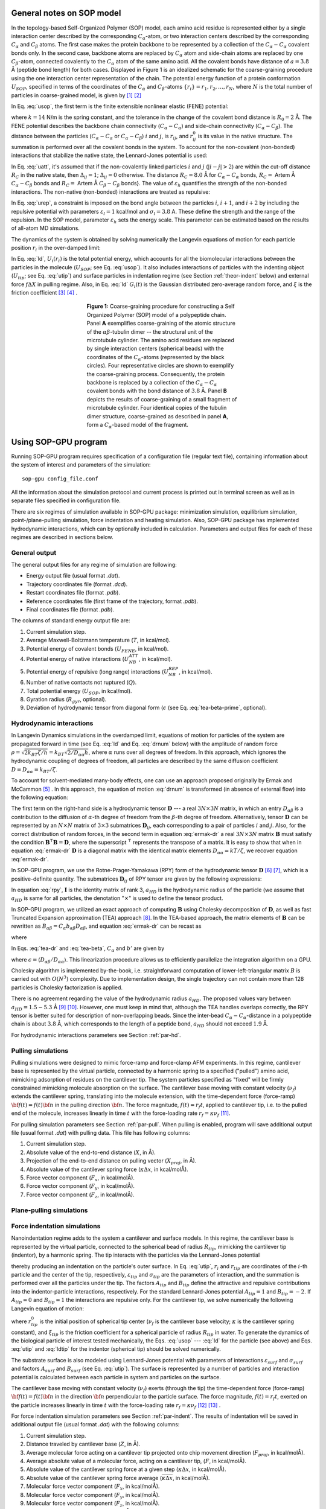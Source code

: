 .. role:: todo

.. _theor-sop:

General notes on SOP model
==========================

In the topology-based Self-Organized Polymer (SOP) model, each amino acid residue is represented either by a single interaction center described by the corresponding :math:`C_\alpha`-atom, or two interaction centers described by the corresponding :math:`C_\alpha` and :math:`C_\beta` atoms. The first case makes the protein backbone to be represented by a collection of the :math:`C_\alpha-C_\alpha` covalent bonds only. In the second case, backbone atoms are replaced by :math:`C_\alpha` atom and side-chain atoms are replaced by one :math:`C_\beta`-atom, connected covalently to the :math:`C_\alpha` atom of the same amino acid. All the covalent bonds have distance of :math:`a=3.8` Å (peptide bond length) for both cases. Displayed in Figure 1 is an idealized schematic for the coarse-graining procedure using the one interaction center representation of the chain. The potential energy function of a protein conformation :math:`U_{SOP}`, specified in terms of the coordinates of the :math:`C_\alpha` and :math:`C_\beta`-atoms :math:`\{r_i\} = r_1, r_2,\dots, r_N`, where :math:`N` is the total number of particles in coarse-grained model, is given by [1]_ [2]_


.. math:: 
   U_{SOP} = U_{FENE} + U_{NB}^{ATT} + U_{NB}^{REP}
   :label: usop

In Eq. :eq:`usop`, the first term is the finite extensible nonlinear elastic (FENE) potential:

.. math::
   U_{FENE}=-\sum_{covalent}\frac{k R_0}{2}\log \left(1-\frac{(r_{ij}-r_{ij}^0)^2}{R_0^2}\right)
   :label: ufene

where :math:`k=14` N/m is the spring constant, and the tolerance in the change of the covalent bond distance is :math:`R_0=2` Å. The FENE potential describes the backbone chain connectivity (:math:`C_\alpha-C_\alpha`) and side-chain connectivity (:math:`C_\alpha-C_\beta`). The distance between the particles (:math:`C_\alpha-C_\alpha` or :math:`C_\alpha-C_\beta`) :math:`i` and :math:`j`, is :math:`r_{ij}`, and :math:`r^0_{ij}` is its value in the native  structure. The summation is performed over all the covalent bonds in the system. To account for the non-covalent (non-bonded) interactions that stabilize the native state, the Lennard-Jones potential is used:

.. math::
   U_{NB}^{ATT} = \sum_{native}\varepsilon_h\left[ \left( \frac{r_{ij}^0}{r_{ij}} \right)^{12} - 2\left( \frac{r_{ij}^0}{r_{ij}} \right)^{6} \right]\Delta_{ij}
   :label: uatt

In Eq. :eq:`uatt`, it's assumed that if the non-covalently linked particles :math:`i` and :math:`j` (:math:`|i-j|>2`) are within the cut-off distance :math:`R_C` in the native state, then :math:`\Delta_{ij}=1`; :math:`\Delta_{ij}=0` otherwise. The distance :math:`R_C=8.0` Å for :math:`C_\alpha-C_\alpha` bonds, :math:`R_C=` :todo:`Artem` Å :math:`C_\alpha-C_\beta` bonds and :math:`R_C=` :todo:`Artem` Å :math:`C_\beta-C_\beta` bonds}. The value of :math:`\varepsilon_h` quantifies the strength of the non-bonded interactions. The non-native (non-bonded) interactions are treated as repulsive:

.. math::
   U_{NB}^{REP} = \sum_{repulsive}^{N-2}\varepsilon_l \left(\frac{\sigma_l}{r_{ij}} \right)^6 + \sum_{repulsive}\varepsilon_l \left( \frac{\sigma_l}{r_{ij}} \right)^6(1-\Delta_{ij})
   :label: urep

In Eq. :eq:`urep`, a constraint is imposed on the bond angle between the particles :math:`i`, :math:`i+1`, and :math:`i+2` by including the repulsive potential with parameters :math:`\varepsilon_l=1` kcal/mol and :math:`\sigma_l=3.8` A. These define the strength and the range of the repulsion. In the SOP model, parameter :math:`\varepsilon_h` sets the energy scale. This parameter can be estimated based on the results of all-atom MD simulations.

The dynamics of the system is obtained by solving numerically the Langevin equations of motion for each particle position :math:`r_i` in the over-damped limit:

.. math::
   \xi \frac{dr_i}{dt} = - \frac{\partial U_i(r_i)}{\partial r_i} + g_i(t)
   :label: ld

In Eq. :eq:`ld`, :math:`U_i(r_i)` is the total potential energy, which accounts for all the biomolecular interactions between the particles in the molecule (:math:`U_{SOP}`; see Eq. :eq:`usop`). It also includes interactions of particles with the indenting object (:math:`U_{tip}`; see Eq. :eq:`utip`) and surface particles in indentation regime (see Section :ref:`theor-indent` below) and external force :math:`f\Delta X` in pulling regime. Also, in Eq. :eq:`ld` :math:`G_i(t)` is the Gaussian distributed zero-average random force, and :math:`\xi` is the friction coefficient [3]_ [4]_ .

.. figure:: sop.png
   :align: center
   :figwidth: 50%

   **Figure 1:** Coarse-graining procedure for constructing a Self Organized Polymer (SOP) model of a polypeptide chain. Panel **A** exemplifies coarse-graining of the atomic structure of the :math:`\alpha\beta`-tubulin dimer -- the structural unit of the microtubule cylinder. The amino acid residues are replaced by single interaction centers (spherical beads) with the coordinates of the :math:`C_\alpha`-atoms (represented by the black circles). Four representative circles are shown to exemplify the coarse-graining process. Consequently, the protein backbone is replaced by a collection of the :math:`C_\alpha-C_\alpha` covalent bonds with the bond distance of :math:`3.8` Å.  Panel **B** depicts the results of coarse-graining of a small fragment of microtubule cylinder. Four identical copies of the tubulin dimer structure, coarse-grained as described in panel **A**, form a :math:`C_\alpha`-based model of the fragment.

.. _use-sop:

Using SOP-GPU program
=====================

Running SOP-GPU program requires specification of a configuration file (regular text file), containing information about the system of interest and parameters of the simulation::

  sop-gpu config_file.conf

All the information about the simulation protocol and current process is printed out in terminal screen as well as in separate files specified in configuration file. 

There are six regimes of simulation available in SOP-GPU package: minimization simulation, equilibrium simulation, point-/plane-pulling simulation, force indentation and heating simulation. Also, SOP-GPU package has implemented hydrodynamic interactions, which can by optionally included in calculation. Parameters and output files for each of these regimes are described in sections below. 

.. _gen-out:

General output
--------------

The general output files for any regime of simulation are following:

- Energy output file (usual format *.dat*).
- Trajectory coordinates file (format *.dcd*).
- Restart coordinates file (format *.pdb*).
- Reference coordinates file (first frame of the trajectory, format *.pdb*).
- Final coordinates file (format *.pdb*).

The columns of standard energy output file are:

1. Current simulation step.
2. Average Maxwell-Boltzmann temperature (:math:`T`, in kcal/mol).
3. Potential energy of covalent bonds (:math:`U_{FENE}`, in kcal/mol).
4. Potential energy of native interactions (:math:`U_{NB}^{ATT}`, in kcal/mol).
5. Potential energy of repulsive (long range) interactions (:math:`U_{NB}^{REP}`, in kcal/mol).
6. Number of native contacts not ruptured (:math:`Q`).
7. Total potential energy (:math:`U_{SOP}`, in kcal/mol).
8. Gyration radius (:math:`R_{gyr}`, optional).
9. Deviation of hydrodynamic tensor from diagonal form (:math:`\epsilon` (see Eq. :eq:`tea-beta-prime`, optional).


.. _theor-hd:

Hydrodynamic interactions
-------------------------

In Langevin Dynamics simulations in the overdamped limit, equations of motion for particles of the system are propagated forward in time (see Eq. :eq:`ld` and Eq. :eq:`drnum` below) with the amplitude of random force :math:`\rho=\sqrt{2k_BT\zeta/h}=k_BT \sqrt{2/D_{\alpha\alpha}h}`, where :math:`\alpha` runs over all degrees of freedom. In this approach, which ignores the hydrodynamic coupling of degrees of freedom, all particles are described by the same diffusion coefficient :math:`D=D_{\alpha\alpha}=k_BT/\zeta`. 

To account for solvent-mediated many-body effects, one can use an approach proposed originally by Ermak and McCammon [5]_ . In this approach, the equation of motion :eq:`drnum` is transformed (in absence of external flow) into the following equation:

.. math::
   \Delta r_\alpha = \sum_{\beta=1}^{3N} {\frac{D_{\alpha\beta}}{kT} F_\beta h} + \sqrt{2h} \sum_{\beta=1}^{3N} {B_{\alpha\beta} g_\beta}
   :label: ermak-dr

The first term on the right-hand side is a hydrodynamic tensor :math:`\mathbf{D}` --- a real :math:`3N\times3N` matrix, in which an entry :math:`D_{\alpha\beta}` is a contribution to the diffusion of :math:`\alpha`-th degree of freedom from the :math:`\beta`-th degree of freedom. Alternatively, tensor :math:`\mathbf{D}` can be represented by an :math:`N\times N` matrix of :math:`3\times 3` submatrices :math:`\mathbf{D}_{ij}`, each corresponding to a pair of particles :math:`i` and :math:`j`. Also, for the correct distribution of random forces, in the second term in equation :eq:`ermak-dr` a real :math:`3N\times3N` matrix :math:`\mathbf{B}` must satisfy the condition :math:`\mathbf{B}^\intercal \mathbf{B}=\mathbf{D}`, where the superscript :math:`{}^\intercal` represents the transpose of a matrix. It is easy to show that when in equation :eq:`ermak-dr` :math:`\mathbf{D}` is a diagonal matrix with the identical matrix elements :math:`D_{\alpha\alpha}=kT/\zeta`, we recover equation :eq:`ermak-dr`. 

In SOP-GPU program, we use the Rotne-Prager-Yamakawa (RPY) form of the hydrodynamic tensor :math:`\mathbf{D}` [6]_ [7]_, which is a positive-definite quantity. The submatrices :math:`\mathbf{D}_{ij}` of RPY tensor are given by the following expressions: 

.. math::
   \mathbf{D}_{ij} = \frac{kT}{\zeta}
   \begin{cases}
    \mathbf{I} 
     & \text{, if } i=j\text{,} \\
     \left( 1 - \frac{9\left|\mathbf{r}_{ij}\right|}{32 a} \right) \mathbf{I} + 
     \left( \frac {3\left|\mathbf{r}_{ij}\right|}{32a} \right) \mathbf{\hat{r}}_{ij} \times \mathbf{\hat{r}}_{ij}
    & \text{, if } i \neq j \text{ and } \left|\mathbf{r}_{ij}\right| < 2a_{HD}\text{,} \\
     \left( 1 + \frac{2a^2}{3\left|\mathbf{r}_{ij}\right|^2} \right) \mathbf{I} + 
     \left( 1 - \frac{2a^2}{\left|\mathbf{r}_{ij}\right|^2} \right) \mathbf{\hat{r}}_{ij} \times 
    \mathbf{\hat{r}}_{ij}
    & \text{, if } i \neq j \text{ and } \left|\mathbf{r}_{ij}\right| \ge 2a_{HD }\text{.}
    \end{cases}
   :label: rpy

In equation :eq:`rpy`, :math:`\mathbf{I}` is the identity matrix of rank 3, :math:`a_{HD}` is the hydrodynamic radius of the particle (we assume that :math:`a_{HD}` is same for all particles, the denotation ":math:`\times`" is used to define the tensor product. 

In SOP-GPU program, we utilized an exact approach of computing :math:`\mathbf{B}` using Cholesky decomposition of :math:`\mathbf{D}`, as well as fast Truncated Expansion approximation (TEA) approach [8]_. In the TEA-based approach, the matrix elements of :math:`\mathbf{B}` can be rewritten as :math:`B_{\alpha\beta}=C_\alpha b_{\alpha\beta} D_{\alpha\beta}`, and equation :eq:`ermak-dr` can be recast as

.. math::
   \Delta r_\alpha = \frac{h}{\zeta}
    \sum_{\beta=1}^{3N} \frac{D_{\alpha\beta}}{D_{\alpha\alpha}} \left( F_\beta + C_\alpha b_{\alpha\beta} 
   \cdot \rho g_\beta \right) 
   \text{,}
   :label: tea-dr

where

.. math::
   b_{\alpha\beta} = 
    \begin{cases}
     1       & \text{ if } \alpha = \beta, \\
     b'  & \text{ if } \alpha \neq \beta.
    \end{cases}
   :label: tea-beta

In Eqs. :eq:`tea-dr` and :eq:`tea-beta`, :math:`C_\alpha` and :math:`b'` are given by

.. math::
   C_\alpha = \left( 1 + \sum_{\beta \neq \alpha} 
   {b'^2 \frac{D_{\alpha\beta}}{D_{\alpha\alpha}D_{\beta\beta}}} \right)^{\frac{1}{2}}
   \text{,}
   :label: tea-ci

.. math::
   b' = \frac{1-\sqrt{1-[(N-1)\epsilon^2-(N-2)\epsilon]}}{\sqrt{(N-1)\epsilon^2-(N-2)\epsilon}},
   :label: tea-beta-prime

where :math:`\epsilon=\langle D_{\alpha\beta}/D_{\alpha\alpha}\rangle`. This linearization procedure allows us to efficiently parallelize the integration algorithm on a GPU. 

Cholesky algorithm is implemented by-the-book, i.e. straightforward computation of lower-left-triangular matrix :math:`B` is carried out with :math:`O(N^3)` complexity. Due to implementation design, the single trajectory can not contain more than 128 particles is Cholesky factorization is applied.

There is no agreement regarding the value of the hydrodynamic radius :math:`a_{HD}`. The proposed values vary between :math:`a_{HD}=1.5-5.3` Å [9]_ [10]_. However, one must keep in mind that, although the TEA handles overlaps correctly, the RPY tensor is better suited for description of non-overlapping beads. Since the inter-bead :math:`C_{\alpha}-C_{\alpha}`-distance in a polypeptide chain is about :math:`3.8` Å, which corresponds to the length of a peptide bond, :math:`a_{HD}` should not exceed :math:`1.9` Å. 

For hydrodynamic interactions parameters see Section :ref:`par-hd`.


.. _theor-pull:

Pulling simulations
-------------------

Pulling simulations were designed to mimic force-ramp and force-clamp AFM experiments. In this regime, cantilever base is represented by the virtual particle, connected by a harmonic spring to a specified ("pulled") amino acid, mimicking adsorption of residues on the cantilever tip. The system particles specified as "fixed" will be firmly constrained mimicking molecule absorption on the surface. The cantilever base moving with constant velocity (:math:`\nu_f`) extends the cantilever spring, translating into the molecule extension, with the time-dependent force (force-ramp) :math:`{\bf f}(t)=f(t){\bf n}` in the pulling direction :math:`{\bf n}`. The force magnitude, :math:`f(t)=r_f t`, applied to cantilever tip, i.e. to the pulled end of the molecule, increases linearly in time :math:`t` with the force-loading rate :math:`r_f=\kappa \nu_f` [11]_. 

For pulling simulation parameters see Section :ref:`par-pull`. When pulling is enabled, program will save additional output file (usual format *.dat*) with pulling data. This file has following columns:

1. Current simulation step.
2. Absolute value of the end-to-end distance (:math:`X`, in Å).
3. Projection of the end-to-end distance on pulling vector (:math:`X_{proj}`, in Å).
4. Absolute value of the cantilever spring force (:math:`\kappa \Delta x`, in kcal/molÅ).
5. Force vector component (:math:`F_x`, in kcal/molÅ).
6. Force vector component (:math:`F_y`, in kcal/molÅ).
7. Force vector component (:math:`F_z`, in kcal/molÅ).

.. _theor-ppull:

Plane-pulling simulations
-------------------------

.. _theor-indent:

Force indentation simulations
-----------------------------

Nanoindentation regime adds to the system a cantilever and surface models. In this regime, the cantilever base is represented by the virtual particle, connected to the spherical bead of radius :math:`R_{tip}`, mimicking the cantilever tip (indentor), by a harmonic spring. The tip interacts with the particles via the Lennard-Jones potential

.. math::
   U_{tip} = \sum_{i=1}^{N}{\varepsilon_{tip} \left [A_{tip}\left( \frac{\sigma_{tip}}{|r_i - r_{tip}| - R_{tip}} \right)^{12} + B_{tip} \left( \frac{\sigma_{tip}}{|r_i - r_{tip}| - R_{tip}} \right)^6 \right ]}
   :label: utip

thereby producing an indentation on the particle's outer surface. In Eq. :eq:`utip`, :math:`r_i` and :math:`r_{tip}` are coordinates of the :math:`i`-th particle and the center of the tip, respectively, :math:`\varepsilon_{tip}` and :math:`\sigma_{tip}` are the parameters of interaction, and the summation is performed over all the particles under the tip. The factors :math:`A_{tip}` and :math:`B_{tip}` define the attractive and repulsive contributions into the indentor-particle interactions, respectively. For the standard Lennard-Jones potential :math:`A_{tip}=1` and :math:`B_{tip}=-2`. If :math:`A_{tip}=0` and :math:`B_{tip}=1` the interactions are repulsive only. For the cantilever tip, we solve numerically the following Langevin equation of motion:

.. math::
   \xi_{tip} \frac{dr_{tip}}{dt} = - \frac{\partial U_{tip}(r_{tip})}{\partial r_{tip}} + \kappa((r_{tip}^0 - \nu_f t) - r_{tip})
   :label: ldtip

where :math:`r_{tip}^0` is the initial position of spherical tip center (:math:`\nu_f`  is the cantilever base velocity; :math:`\kappa` is the cantilever spring constant), and :math:`\xi_{tip}` is the friction coefficient for a spherical particle of radius :math:`R_{tip}` in water. To generate the dynamics of the biological particle of interest tested mechanically, the Eqs. :eq:`usop` --- :eq:`ld` for the particle (see above) and Eqs. :eq:`utip` and :eq:`ldtip` for the indentor (spherical tip) should be solved numerically. 

The substrate surface is also modeled using Lennard-Jones potential with parameters of interactions :math:`\varepsilon_{surf}` and :math:`\sigma_{surf}` and factors :math:`A_{surf}` and :math:`B_{surf}` (see Eq. :eq:`utip`). The surface is represented by a number of particles and interaction potential is calculated between each particle in system and particles on the surface. 

The cantilever base moving with constant velocity (:math:`\nu_f`) exerts (through the tip) the time-dependent force (force-ramp) :math:`{\bf f}(t)=f(t){\bf n}` in the direction :math:`{\bf n}` perpendicular to the particle surface. The force magnitude, :math:`f(t)=r_f t`, exerted on the particle increases linearly in time :math:`t` with the force-loading rate :math:`r_f=\kappa \nu_f` [12]_ [13]_ .

For force indentation simulation parameters see Section :ref:`par-indent`. The results of indentation will be saved in additional output file (usual format *.dat*) with the following columns:

1. Current simulation step.
2. Distance traveled by cantilever base (:math:`Z`, in Å).
3. Average molecular force acting on a cantilever tip projected onto chip movement direction (:math:`F_{proj}`, in kcal/molÅ).
4. Average absolute value of a molecular force, acting on a cantilever tip, (:math:`F`, in kcal/molÅ).
5. Absolute value of the cantilever spring force at a given step (:math:`\kappa\Delta x`, in kcal/molÅ).
6. Absolute value of the cantilever spring force average (:math:`\overline{\kappa\Delta x}`, in kcal/molÅ).
7. Molecular force vector component (:math:`F_x`, in kcal/molÅ).
8. Molecular force vector component (:math:`F_y`, in kcal/molÅ).
9. Molecular force vector component (:math:`F_z`, in kcal/molÅ).
10. Current cantilever tip coordinate (:math:`X_x`, in Å).
11. Current cantilever tip coordinate (:math:`X_y`, in Å).
12. Current cantilever tip coordinate (:math:`X_z`, in Å).
13. Current cantilever base coordinates (:math:`Z_x`, in Å).
14. Current cantilever base coordinates (:math:`Z_y`, in Å).
15. Current cantilever base coordinates (:math:`Z_z`, in Å).


.. _theor-heat:

Heating simulations
-------------------

Although coarse-grained models are known to be not very accurate in describing heat-induced unfolding of molecules, SOP-model still can provide good qualitative results. When heating option is on, temperature of the water bath (i.e. strength of random force, see Eq. :eq:`drnum` below) increases gradually during the simulation process. Heating parameters are described in Section :ref:`par-heat`.


.. _units:

Units
=====

For numerical evaluation of the Eq. :eq:`ld` in time, it can be written in form

.. math::
   \xi \frac{r_i^{t+1} - r_i^t}{\Delta t} = F_i^t + G_i^t
   :label: lnum

When divide both sides of Eq. :eq:`lnum` by particle mass :math:`m` and express the change of coordinates :math:`\Delta r_i^t=r_i^{t+1} - r_i^t` arrive to

.. math::
   \Delta r_i^t = \frac{\Delta t}{\xi/m}\frac{1}{m}(F_i^t + G_i^t)

From the equation for harmonic oscillator, :math:`\xi/m=\zeta/\tau_L` is damping coefficient. Here :math:`\zeta` is dimensionless damping ratio and :math:`\tau_L=\sqrt{m a^2/\varepsilon_h}` is characteristic time for underdamped motion of spherical particle of mass :math:`m` and radius :math:`a` with energy scale :math:`\varepsilon_h`. According to Langevin equation, the random force :math:`G_i^t=g_i^t\sqrt{2\zeta k_BT/h}`, where :math:`g_i^t` is random number from the interval :math:`[0,1]`. Hence

.. math::
   \Delta r_i^t = \frac{\Delta t \tau_L}{\zeta m}(F_i^t + g_i^t\sqrt{2\zeta k_BT/h})
   :label: drnum

From the Stokes-Einstein friction theory :math:`\xi=6 \pi \eta a` for a spherical particle of radius :math:`a` in a liquid with viscosity :math:`\eta`. Therefore :math:`\zeta = 6 \pi \eta a^2/\sqrt{m \varepsilon_h}`. In the program :math:`\zeta=50`. This was obtained for :math:`a \sim 5` Å, :math:`m \sim 3\times10^{-22}` g (mass of a residue) and the bulk water viscosity :math:`\eta=0.01` gs :math:`^{-1}` cm :math:`^{-1}`. 

In general, :math:`a` varies between :math:`3.8` Å to :math:`5` Å, while :math:`m` varies between :math:`3\times10^{-22}` g to :math:`5\times10^{-22}` g. In the simulations :math:`a=3.8` Å. Because of the fact that :math:`\zeta` depends on :math:`\varepsilon_h`, every time when :math:`\varepsilon_h` was changed, valid :math:`m` value should be calculated, which gives the value :math:`\zeta=50`. 

Example: for :math:`\varepsilon_h=1` kcal/mol from the above equation for :math:`\zeta` we find that :math:`m=4.3\times10^{-22}` g which is a valid value. For :math:`\varepsilon_h=1.5` kcal/mol, we get :math:`m=3\times10^{-22}` g which is still a valid value. After finding the mass :math:`m`, we can go back to the expression for :math:`\tau_L` and get its value. For example, for :math:`\varepsilon_h=1` kcal/mol we get :math:`\tau_L=3` ps while for :math:`\varepsilon_h=1.5` kcal/mol, we get :math:`\tau_L=` ps. 

For the overdamped Langevin dynamics the characteristic time is :math:`\tau_H=\zeta\varepsilon_h\tau_L/kT=6\pi \eta a^3 / kT`. In order to get it in units of ps, both :math:`\varepsilon_h` and :math:`k_BT` need to be of the same units. Since :math:`\varepsilon_h` is in kcal/mol, :math:`k_BT` should be also in kcal/mol (at :math:`T=300` K :math:`k_BT=0.6` kcal/mol). Therefore the simulation time step :math:`\Delta t=h\cdot\tau_H` is also in units of ps. With the standard parameters (:math:`\eta=0.01` gs :math:`^{-1}` cm :math:`^{-1}`, :math:`T=300` K and :math:`a=3.8` Å), :math:`\tau_H=248` ps. The parameter :math:`h` can be specified in configuration file.

In the pulling/indentation simulation, cantilever velocity is defined as :math:`\nu_f=\Delta x/(n_{av} \cdot h \cdot \tau_H)` where :math:`\Delta x` is  displacement of virtual bead, representing cantilever base, during :math:`n_{av}` steps, it is given in Å. The force is calculated in kcal/(molÅ), to get the force in pN, one need to multiplied by :math:`70`. Therefore, the cantilever spring constant :math:`\kappa` should be also specified in the units of kcal/(mol :math:`Å^{2}`).

.. _theor-top:

Topology
========

.. _par-input:

Input parameters file
=====================

.. _gen_feat:

General features
----------------

Input parameters file contains all the simulation parameters listed as tab or space separated pairs of name and value. Remarks are allowed using ":math:`\#`" character. To simplify creation of multiple configuration/output files, parameters values support macroses. This can be use full in order to avoid overwriting of the output files if multiple trajectories are running in parallel, for example when many-runs-per-GPU approach is used. Any parameter name in the file can be used as macros, additional macroses can be added using same name-value syntax as for regular parameters. To use macros, parameter name included in any other parameter value should be surrounded with ":math:`<`" and ":math:`>`" characters. For example, the following lines:: 

  run 3
  DCDfile <run>.dcd

result in the value for the output file name "*3.dcd*".

.. _par-device:

Device parameters
-----------------

- **device** *<device ID>*
 
 Type: Integer.
 
 Status: Required.
 
 Default value: 0.
 
 Purpose: ID of NVidia card to run simulations on. Use "nvidia-smi" or "deviceQuery" from NVidia SDK to check devices.


- **block_size** *<integer>*
 
 Type: Integer.
 
 Status: Optional.
 
 Default value: 256.
 
 Purpose: Set the number of threads per block. Can be specified for every potential individually, using **block_size_covalent**, **block_size_native**, **block_size_pairs**, **block_size_pairlist** and **block_size_possiblepairs**.


- **max_covalent**: *<integer>*
 
 Type: Integer.
 
 Status: Optional.
 
 Default value: 8.
 
 Purpose: Set the maximum number of pairs per residue for covalent interactions.

- **max_native** *<integer>*

 Type: Integer.

 Status: Optional.

 Default value: 128.

 Purpose: Set the maximum number of pairs per residue for native interactions.

- **max_pairs** *<integer>*

 Type: Integer.

 Status: Optional.

 Default value: 512.

 Purpose: Set the maximum number of pairs per residue for pairs list.

- **max_possiblePairs** *<integer>*

 Type: Integer.

 Status: Optional.

 Default value: 4096.

 Purpose: Set the maximum number of pairs per residue for possible pairs list.

.. _par-struct:

Structure parameters
--------------------

- **name** *<protein name>*

 Type: String.

 Status: Required.

 Purpose: Name, assigned to the structure. Used mostly for files naming.

- **topology** *<filename>*

 Type: Path to the file.

 Format: .top

 Status: Required.

 Purpose: Path to the structure topology file (see Section :ref:`theor-top`).


- **coordinates** *<filename>*

 Type: Path to the file.

 Format: .pdb

 Status: Required.

 Purpose: Path to the structure initial coordinates file.

.. _par-sim:

General simulation parameters
-----------------------------
   
- **numsteps** *<steps count>*

 Type: Long integer.

 Status: Required.

 Purpose: Number of simulation steps.


- **timestep** *<time>*

 Type: Float.

 Units: :math:`\tau_H` (see Section :ref:`units`).

 Status: Required.

 Purpose: Time-scale of one simulation step.


- **seed** *<random seed>*

 Type: Integer.

 Status: Optional.

 Default value: Taken from current date and time.

 Purpose: Initial random seed used for random force. Actual seed is computed by adding **run** or **firstrun** (whichever is defined) to this value.


- **run** *<trajectory number>*

 Type: Integer.

 Status: Optional. 

 Default value: -1

 Purpose: Trajectory number when running only one trajectory per GPU ("one-run-per-GPU approach"). Usually used for files naming. Alternatively, **firstrun** and **runnum** can be used.


- **firstrun** *<first trajectory number>*

 Type: Integer.

 Status: Required if **run** is not specified. 

 Purpose: Number of first trajectory when "using many-runs-per-GPU" approach.


- **runnum** *<number of trajectories*>

 Type: Integer.

 Status: Required if **firstrun** is specified. 

 Purpose: Total amount of trajectories for running in parallel on one GPU when using "many-runs-per-GPU" approach. Trajectories from **firstrun** to **firstrun** + **runnum** will be started. Note, that in this case all output files require "<run>" macros, so that the output data will be saved into different files for different trajectories.


.. _par-ff:

Force-field parameters
----------------------

- **temperature** *<temperature value>*

 Type: Float.

 Units: kcal/mol.

 Status: Optional.

 Default value: 0.6.

 Purpose: Set the temperature to heat bath (random force). Default value 0.6 kcal/mol :math:`\approx` 300 K.


- **zeta** *<:math:`\zeta` value>*

 Type: Float.

 Units: Dimensionless.

 Status: Optional.

 Default value: 50.0.

 Purpose: Friction coefficient for amino acid in viscous environment. For a spherical particle: :math:`\zeta = 6\pi \eta a^2/\sqrt{m\varepsilon_h}`, where :math:`\eta = 0.01` gs :math:`^{-1}` cm :math:`^{-1}` is a bulk water viscosity, :math:`m \sim 3 \times 10^{-22}` g is an average mass of an amino acid residue, :math:`a = 3.8` Å is length of amino acid amide bond, :math:`\varepsilon_h` is an average strength (hydrophobicity) of native interactions, it is taken from topology file and usually between :math:`0.9` and :math:`1.5`.


- **kspring_cov** *<spring constant>*

 Type: Float.

 Units: kcal/molÅ.

 Status: Optional.

 Default value: 20.0.

 Purpose: Spring constant :math:`k` of covalent interactions in FENE potential (Eq. :eq:`ufene`).


- **R_limit** *<tolerance in distance change>*

 Type: Float.

 Units: Å.

 Status: Optional.

 Default value: 2.0.

 Purpose: The tolerance in the change of the covalent bond distance :math:`R_0` parameter in FENE potential (Eq. :eq:`ufene`).


- **a** *<covalent bond length>*

 Type: Float.

 Units: Å.

 Status: Optional.

 Default value: 3.8.

 Purpose: Default distance between :math:`C_\alpha`-atoms in polypeptide chain. Amino acid size parameter :math:`\sigma_l` in repulsive Lennard-Jones potential as an a (Eq. :eq:`urep`).


- **el** *<repulsive energy factor>*

 Type: Float.

 Units: kcal/mol.

 Status: Optional.

 Default value: 1.0.

 Purpose: Energy factor :math:`\varepsilon_l` of repulsive interactions (Eq. :eq:`urep`).


.. _par-pairs:

Pairs lists parameters
----------------------

- **pairs_cutoff** *<pairs cut-off distance value>*

 Type: Float.

 Units: Å.

 Status: Optional.

 Default value: 20 Å.

 Purpose: Cut-off distance for a pair of amino acids from a pair list defining whether repulsive interactions between these particles will be taken into account or not. If distance between two particles is larger then this value, force is not computed.


- **pairlist_cutoff** *<pairs (Verlet) list cut-off distance value>*

 Type: Float.

 Units: Å.

 Status: Optional.

 Default value: 20 Å.

 Purpose: Cut-off distance for a pair of amino acids defining whether this pair will be added to pairs (Verlet) list or not. If the distance between two particles is less then this value, pair is added into pairs (Verlet) list.


- **pairs_threshold** *<possible pairs cut-off distance value>*

 Type: Float.

 Units: Å.

 Status: Optional.

 Default value: 200 Å.

 Purpose: Cut-off distance using to generate the list of possible pairs. This list is generated based on exclusion principle: if a pair of amino acids does not belong to covalent bond or native bond and distance between them is less than the threshold value, then the pair is added into possible pairs list.


- **pairs_freq** *<number of steps>*

 Type: Float.

 Status: Optional.

 Default value: 1000.

 Purpose: Frequency of the pairs (Verlet) list update. 


- **possiblepairs_freq** *<number of steps>*

 Type: Float.

 Status: Optional.

 Default value: 100000.

 Purpose: Frequency of the possible pairs list update. 


.. _par-hd:

Hydrodynamic interactions parameters
------------------------------------
 
- **hi_on** *<on/off>*

 Type: Boolean.

 Status: Optional.

 Default value: off.

 Purpose: Switch on calculation of hydrodynamic interactions (see Section :ref:`theor-hd`). 


- **hi_exact** *<on/off>*

 Type: Boolean.

 Status: Optional.

 Default value: off.

 Purpose: Use Cholesky-based method of the hydrodynamic tensor calculation, which is exact approach (see Section :ref:`theor-hd`). If disabled, TEA approach is used.


- **hi_a** *<hydrodynamic radius value>*

 Type: Float.

 Units: Å.

 Status: Optional.

 Default value: 1.8.

 Purpose: Hydrodynamic radius :math:`a_{HD}` of a particle. 

  
- **hi_epsilon_freq** *<number of steps>*

 Type: Integer.

 Status: Required, if **hi_on** is on and **hi_exact** is off.

 Purpose: Frequency of updating ersatz coefficients for TEA method (:math:`\epsilon` in Eq. :eq:`tea-beta-prime`). Recommended value are in range 1--10.


- **hi_capricious** *<on/off>*

 Type: Boolean.

 Status: Optional.

 Default value: on.

 Purpose: Whether to abort execution on weird values of the hydrodynamic tensor in TEA approach. See also **hi_epsmax**.


- **hi_unlisted** *<on/off>*

 Type: Boolean.

 Status: Optional.

 Default value: on.

 Purpose: Whether to calculate all particle-particle interactions, or use the pairs (Verlet) list. Using pairs list is heavily discouraged. If **hi_exact** is on, this parameter is ignored and all particle-particle interactions are always computed.


- **hi_epsmax** *<accuracy value>*

 Type: Float.

 Status: Optional.

 Default value: 999.0.

 Purpose: Abort simulation if :math:`\epsilon` (see Eq. :eq:`tea-beta-prime`) reaches this value and **hi_capricious** is on; since :math:`\epsilon` will never exceed 1, the default parameter value will never trigger abortion.


.. _par-pull:

Pulling parameters
------------------

- **pulling** *<on/off>*

 Type: Boolean.

 Status: Optional.

 Default value: off.

 Purpose: Switch on the pulling regime with pulling parameters (see Section :ref:`theor-pull`). 


- **k_trans** *<cantilever spring constant>*

 Type: Float.

 Units: kcal/mol :math:`Å^{2}`.

 Status: Optional.

 Default value: 0.05.

 Purpose: The value of cantilever spring constant :math:`\kappa`.


- **fconst** *<pulling force>*

 Type: Float.

 Units: kcal/molÅ.

 Status: Required, if **deltax** is not specified.

 Default value: 0.0.

 Purpose: The value of applied external force, using to run pulling simulations with force-clamp protocol.


- **deltax** *<pulling speed>*

 Type: Float.

 Units: Å.

 Status: Required, if **fconst** is not specified.

 Default value: 0.0.

 Purpose: The value defining the cantilever base velocity in simulations with force-ramp protocol. Position of the cantilever base will be displaced by **deltax** every **pullFreq** steps. Actual pulling speed can be calculated as **deltax**/(**pullFreq** :math:`\cdot` **timestep** ) (see Section :ref:`units`).


- **pullFreq** *<number of steps>*

 Type: Integer.

 Status: Optional.

 Default value: **nav**.

 Purpose: The frequency of cantilever base displacement by **deltax**.


- **pullDirection** *<string>*

 Type: "endToEnd" / "vector"

 Status: Required.

 Default value: endToEnd

 Purpose: Direction in which external force if applied. If "endToEnd", cantilever base will move along end-to-end vector, which is obtained from positions of **fixedEnd** and **pulledEnd** residues. If "vector" is chosen, it also requires specification of **pullVector**.


- **pullVector** *< x, y, z normalized coordinates>*

 Type: Vector.

 Status: Required, if **pullDirection** is "vector".

 Purpose: Direction vector of external force application.


- **fixedEnd**, **pulledEnd** *<residue ID >*

 Type: Integer.

 Status: Required.

 Purpose: The residue IDs, which will be used to calculate end-to-end distance.


- **fixed** *<list of residue IDs>*

 Type: List of integers.

 Status: Required.

 Purpose: List of amino acids, which will be fixed during the pulling simulations. The values should be space-separated, interval of the values can be specified as "*value_1* to *value_N*".


- **pulled** *<list of residue IDs>*

 Type: List of integers.

 Status: Required.

 Purpose: List of amino acids to which external force **fconst** will be applied (force-clamp protocol) or which will be displaced by **deltax** (force-ramp protocol). The values should be space-separated, interval of the values can be specified as "*value_1* to *value_N*".


- **pullOutput** *<filename>*

 Type: Path to the file.

 Status: Optional.

 Default value: "pull.<name>_<author><run>.dat"

 Purpose: Path to output file of pulling simulations (see Section :ref:`theor-pull`).


.. _par-indent:

Force indentation parameters
----------------------------

- **indentation** *<on/off>*

 Type: Boolean.

 Status: Optional.

 Default value: off.

 Purpose: Switch on the force indentation regime with indentation parameters (see Section :ref:`theor-indent`). Virtual particles, corresponding to cantilever tip, cantilever base and substrate surface will be added to the coordinates output files. 


- **indentationChip** *<position vector x, y, z>*

 Type: Vector.

 Units: Å.

 Status: Required.

 Purpose: Initial position of the virtual particle representing cantilever base (i.e. cantilever "chip").


- **indentationTip** *<position vector x, y, z>*

 Type: Vector.

 Units: Å.

 Status: Optional.

 Default value: **indentationChip**.

 Purpose: Initial position of the center of virtual sphere representing cantilever tip.


- **indentationDirection** *<direction vector x, y, z>*

 Type: Vector.

 Status: Required.

 Purpose: Direction of the cantilever base movement.


- **indentationTipR** <*radius value>*

 Type: Float.

 Units: Å.

 Status: Required.

 Purpose: Radius of the virtual sphere representing cantilever tip.


- **indentationTipKs** *<spring constant value>*

 Type: Float.

 Units: kcal/mol :math:`Å^{2}`.

 Status: Required.

 Purpose: Spring constant of the cantilever.


- **indentationDeltaX** *<cantilever base velocity>*

 Type: Float.

 Units: Å.

 Status: Required.

 Purpose: The value define the displacement of the virtual particle, representing cantilever base, every **indentationFreq** steps. Actual cantilever base velocity can be calculated as **indentationDeltaX**/(**indentationFreq** :math:`\cdot` **timestep**) (see Section :ref:`units`).


- **indentationSigma** *<range of LJ interactions>*

 Type: Float.

 Units: Å.

 Status: Optional.

 Default value: 1.0.

 Purpose: Repulsive distance for the Lennard-Jones potential :math:`\sigma_{tip}` (see Eq. :eq:`utip`). Note that potential is shifted to the surface of the cantilever tip sphere.


- **indentationEl** *<energy factor of LJ interactions>*

 Type: Float.

 Units: kcal/mol.

 Status: Optional.

 Default value: 1.0.

 Purpose: Repulsive energy factor :math:`\varepsilon_{tip}` for Lennard-Jones potential (see Eq. :eq:`utip`).


- **indentationShowTipSurf** *<yes/no>*

 Type: Boolean.

 Status: Optional.

 Default value: no.

 Purpose: Define whether the program should save coordinates of the cantilever tip and base as well as all the points representing substrate surface in *.dcd* file together with coordinates of the modeled system during indentation simulation. Useful for representation purposes. Tip will be represented as two particles (particle for the cantilever base and particle for the cantilever tip) with chain identificator "T" in *.pdb* file, surface particles will have chain identificator "M".


- **indentationTipA** / **indentationTipB** *<dimensionless constants>*

 Type: Float.

 Status: Optional.

 Default value: 0 and 1, respectively.

 Purpose: Shape of the Lennard-Jones potential for the cantilever tip :math:`A_{tip}` and :math:`B_{tip}` (see Eq. :eq:`utip`, Section :ref:`theor-indent`).


- **indentationTipSigma** *<range of LJ interactions>*

 Type: Float.

 Units: Å.

 Status: Optional.

 Default value: **indentationSigma**.

 Purpose: Repulsive distance for the cantilever tip Lennard-Jones potential :math:`\sigma_{tip}` (see Eq. :eq:`utip`). Will override **indentationSigma**.


- **indentationTipEl** *<energy factor of LJ interactions>*

 Type: Float.

 Units: kcal/mol.

 Status: Optional.

 Default value: **indentationEl**.

 Purpose: Repulsive energy factor :math:`\varepsilon_{tip}` for the cantilever tip Lennard-Jones potential (see Eq. :eq:`utip`). Will override **indentationEl**.


- **indentationTipZeta** < :math:`\zeta` *value for the cantilever tip>*

 Type: Float.

 Status: Optional.

 Default value: 5000.0.

 Purpose: Friction coefficient for the cantilever tip in viscous environment (see Eq. :eq:`ldtip` and also section :ref:`units`).


- **indentationFixTrans** *<yes/no>*

 Type: Boolean.

 Status: Optional.

 Default value:

 Purpose: Define if movement of the cantilever tip should be constrained for movement just along the indentation direction. All the transversal motions will be suppressed. 


- **indentationCantLength** *<distance>*

 Type: Float.

 Units: Å.

 Status: Optional.

 Default value: 500.0 Å.

 Purpose: Length of the cantilever for its representation. Makes any difference only if **indentationShowTipSurf** is enabled.


- **indentationDiscreteSurf** *<yes/no>*

 Type: Boolean.

 Status: Optional.

 Default value: no.

 Purpose: If enabled, substrate surface will be represented as a set of interacting beads, positioned according to the surface representation (parameters **indentationSurfaceSize** and **indentationSurfaceStep**). Otherwise, potential will be continuous (the function fill be computed using the normal vector).


- **indentationSurfaceR0** *<position vector>*

 Type: Vector.

 Units: Å.

 Status: Required.

 Purpose: Position of the substrate surface surface.


- **indentationSurfaceN** *<direction vector x, y, z>*

 Type: Vector.

 Status: Required.

 Purpose: Substrate surface normal vector.


- **indentationSurfA** / **indentationSurfB** *<dimentionless constants>*

 Type: Float.

 Status: Optional.

 Default value: 0 and 1, respectively.

 Purpose: Shape of the Lennard-Jones potential for the substrate surface :math:`A_{surf}` and :math:`B_{surf}`, same as in Eq. :eq:`utip` for the cantilever tip (see Section :ref:`theor-indent`).


- **indentationSurfSigma** *<range of LJ interactions>*

 Type: Float.

 Units: Å.

 Status: Optional.

 Default value: **indentationSigma**.

 Purpose: Repulsive distance for the surface Lennard-Jones potential :math:`\sigma_{surf}`. Will override **indentationSigma**.


- **indentationSurfEl** *<energy factor of LJ interactions>*

 Type: Float.

 Units: kcal/mol.

 Status: Optional.

 Default value: **indentationEl**.

 Purpose: Repulsive energy factor :math:`\varepsilon_{surf}` for the surface Lennard-Jones potential. Will override **indentationEl**.


- **indentationSurfaceSize** *<number of points>*

 Type: Integer.

 Status: Optional.

 Default value: 51.

 Purpose: Number of points in length to represent square substrate surface. Total number of points saved will be a square value of this.


- **indentationSurfaceSizeX** / **indentationSurfaceSizeY** *<number of points>*

 Type: Integer.

 Status: Optional.

 Default value: 51 and 51.

 Purpose: Number of points in length/width to represent rectangular substrate surface. Total number of points saved will be equal to **indentationSurfaceSizeX** :math:`\times` **indentationSurfaceSizeY**.


- **indentationSurfaceStep** *<distance>*

 Type: Float.

 Units: Å.

 Status: Optional.

 Default value: 10 Å.

 Purpose: Distance between points representing substrate surface.


- **indentationMoveSurface** *<yes/no>*

 Type: Boolean.

 Status: Optional.

 Default value: no.

 Purpose: Define whether the substrate surface will be moving along :todo:`Artem` direction, rather than cantilever.


- **indentationSurfConnectFile** *<filename>*

 Type: Path to the file.

 Format: .vmd

 Status: Optional.

 Default value: connect_mica.vmd.

 Purpose: Filename of a dump "connect" script that can be used in VMD to show the mica as a surface rather than set of points.


- **indentationPairsCutoff** *<distance value>*

 Type: Float.

 Units: Å.

 Status: Optional.

 Default value: 40.0 Å.

 Purpose: Cut-off distance for the pairs list if the surface is represented as a set of discreet beads.


- **indentationOutput** *<filename>*

 Type: Path to the file.

 Format: *.dat*

 Status: Optional.

 Default value: "indentation.<name>_<author><run>.dat".

 Purpose: Filename for indentation output file.


- **indentationOutputFreq** *<number of steps>*

 Type: Integer.

 Status: Optional.

 Default value: 1000.

 Purpose: Frequency of writing output of indentation process in the **indentationOutput** file and on the terminal screen.


- **indentationRetractionStep** *<number of a step>*

 Type: Integer.

 Status: Optional.

 Default value: -1.

 Purpose: If specified, direction of indentation will be reversed on this step.


.. _par-heat:

Heating parameters
------------------


- **heating** *<on/off>*

 Type: Boolean.

 Status: Optional.

 Default value: off.

 Purpose: Switching on the heating regime with heating parameters. 


- **initialT** *<initial temperature>*

 Type: Float.

 Units: kcal/mol.

 Status: Required.

 Purpose: Initial system temperature.


- **deltaT** *<temperature increment>*

 Type: Float.

 Units: kcal/mol.

 Status: Required.

 Purpose: Value of the temperature increment that will be added to the initial temperature every **tempFreq** steps.


- **tempFreq** *<number of steps>*

 Type: Integer.

 Status: Required.

 Purpose: Frequency of updating the temperature.


.. _par-out:
   
Output parameters
-----------------


- **reffilename** *<filename>*

 Type: Path to the file.

 Format: *.pdb*.

 Status: Optional.

 Default value: "<name>.ref.pdb".

 Purpose: Name of the reference output file with the coordinated of modeled system as well as cantilever tip, base and substrate surface if **indentation** is "on". This can be used to load structure into VMD.


- **outputtiming** *<number of steps>*

 Type: Integer.

 Status: Optional.

 Default value: 10000.

 Purpose: Frequency of writing out energy output of simulation process (see Section :ref:`gen-out`}).


- **outputname** *<filename>*

 Type: Path to the file.

 Format: *.dat*.

 Status: Optional.

 Default value: "energy.<name>_<author><run>.dat".

 Purpose: Name of the output file to save resulted energy. If file exists, it will be overwritten.


- **outputcolwidth** *<number of characters>*

 Type: Integer.

 Status: Optional.

 Default value: 16.

 Purpose: Width of one column in output file, specified in amount of characters.


- **printruns** *<number of trajectories>*

 Type: Integer.

 Status: Optional.

 Default value: 10.

 Purpose: Number of trajectories for which output energies will be printed out in terminal screen when many-runs-per-GPU approach is utilized.


- **computeRg** *<yes/no>*

 Type: Boolean.

 Status: Optional.

 Default value: no.

 Purpose: Specified if program should calculate and print in output file radius of gyration of the modeled system.


- **R_limit_bond** *<cut-off distance>*

 Type: Float.

 Units: Å.

 Status: Optional.

 Default value: 8.0 Å.

 Purpose: Cut-off radius to calculate the number of survived native contacts in during simulation.


- **dcdfreq** *<number of steps>*

 Type: Integer.

 Status: Optional.

 Default value: 10000.

 Purpose: Frequency of writing out structure coordinates in .dcd output file in course of simulation. 


- **DCDfile** *<filename>*

 Type: Path to dcd file.

 Status: Optional.

 Default value: "<name>_<author><run>.dcd".

 Purpose: Name of dcd file to write coordinates output in. If file exists, it will be overwritten.


- **restartfreq** *<number of steps>*

 Type: Integer.

 Status: Optional.

 Default value: 100000.

 Purpose: Frequency to save current structure coordinates in *.pdb* file.


- **restartname** *<filename>*

 Type: Path to the file.

 Format: *.pdb*.

 Status: Optional.

 Default value: "<name>_<author><run>_restart".

 Purpose: Extensionless name of the restart files. Only particle coordinates are saved.


- **finalcoord** *<filename>*

 Type: Path to the file.

 Format: *.pdb*.

 Status: Optional.

 Default value: "<name>_<author><run>_final.pdb".

 Purpose: Filename for the final coordinates.


References
==========

.. [1] C. Hyeon, R. I. Dima, and D. Thirumalai (2006) "Pathways and kinetic barriers in mechanical unfolding and refolding of RNA and proteins", *Structure* **14** (11): 1633-1645.

.. [2] M. Mickler, R. I. Dima, H. Dietz, C. Hyeon, D. Thirumalai, and M. Rief (2007) "Revealing the bifurcation in the unfolding pathways of GFP using single molecule experiments and simulations",  *Proc. Natl. Acad. Sci. USA* **104** (51): 20268–20273.

.. [3] A. Zhmurov, R. I. Dima, and V. Barsegov (2010) "Order statistics theory of unfolding of multimeric proteins", *Biophys. J.* **99**: 1959.

.. [4] O. Kononova, L. Jones, and V. Barsegov (2013) "Order statistics inference for describing topological coupling and mechanical symmetry breaking in multidomain proteins", *J. Chem. Phys.* **139** (12): 121913.

.. [5] D. Ermak and J. A. McCammon (1978) "Brownian dynamics with hydrodynamic interactions", *J. Chem. Phys.* **69** (4): 1352.

.. [6] J. Rotne and S. Prager (1969) "Variational Treatment of Hydrodynamic Interaction in Polymers", *J. Chem. Phys.* **50** (11): 4831-4837.

.. [7] H. Yamakawa (1970) "Transport Properties of Polymer Chains in Dilute Solution: Hydrodynamic Interaction", *J. Chem. Phys.* **53** (1): 436-443.

.. [8] T. Geyer and U. Winter (2009) "An :math:`O(N^2)` approximation for hydrodynamic interactions in Brownian dynamics simulations", *J. Chem. Phys.* **130** : 114905.

.. [9] M. Cieplak and S. Niewieczerzal (2009) "Hydrodynamic interactions in protein folding", *J. Chem. Phys.* **130** : 124906.

.. [10] T. Frembgen-Kesner and A. H. Elcock (2009) "Striking Effects of Hydrodynamic Interactions on the Simulated Diffusion and Folding of Proteins", *J. Chem. Theory. Comput.* **5** : 242-256.

.. [11] A. Zhmurov, A. E. X. Brown, R. I. Litvinov, R. I. Dima, J. W. Weisel, and V. Barsegov (2011) "Mechanism of fibrin(ogen) forced unfolding", *Structure* **19** (11): 1615-1624.

.. [12] O. Kononova, J. Snijder, M. Brasch, J. Cornelissen, R. I. Dima, K. A. Marx, G. J. L. Wuite, W. H. Roos, and V. Barsegov (2013) "Structural transitions and energy landscape for cowpea chlorotic mottle virus capsid mechanics from nanomanipulation *in vitro* and *in silico*", *Biophys. J.* **105** (8): 1893-1903.

.. [13] O. Kononova, Y. Kholodov, K. E. Theisen, K. A. Marx, R. I. Dima, F. I. Ataullakhanov, E. L. Grishchuk, and V. Barsegov (2014) "Tubulin bond energies and microtubule biomechanics determined from nanoindentation *in silico*", *J. Am. Chem. Soc.* **136** (49): 17036-17045.



